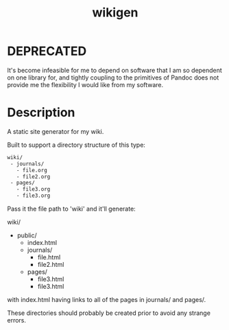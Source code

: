 #+TITLE: wikigen

* DEPRECATED
It's become infeasible for me to depend on software that I am so dependent on one library for, and tightly coupling to the primitives of Pandoc does not provide me the flexibility I would like from my software. 

* Description
A static site generator for my wiki.

Built to support a directory structure of this type:

#+begin_src txt
wiki/
 - journals/
   - file.org
   - file2.org
 - pages/
   - file3.org
   - file3.org
#+end_src

Pass it the file path to 'wiki' and it'll generate:

wiki/
- public/
  - index.html
  - journals/
    - file.html
    - file2.html
  - pages/
    - file3.html
    - file3.html

with index.html having links to all of the pages in journals/ and pages/.

These directories should probably be created prior to avoid any strange errors.
